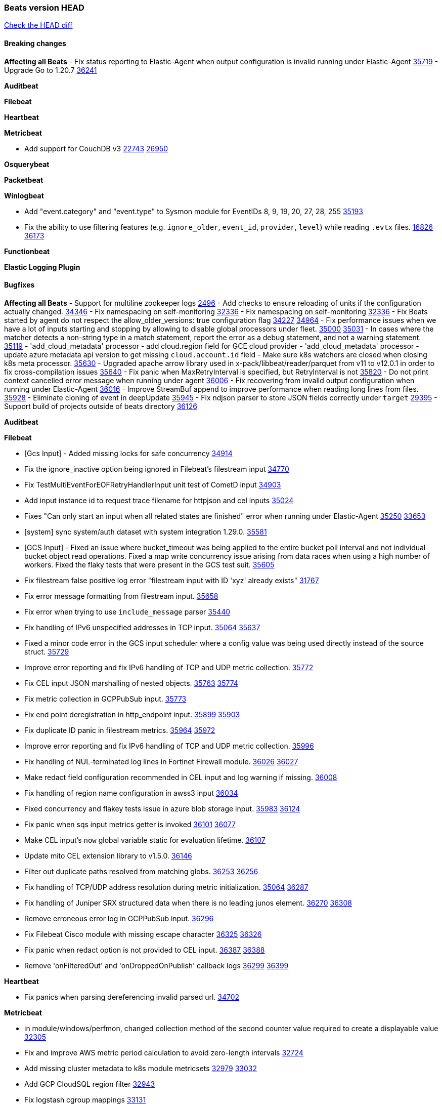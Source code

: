 // Use these for links to issue and pulls. Note issues and pulls redirect one to
// each other on Github, so don't worry too much on using the right prefix.
:issue: https://github.com/elastic/beats/issues/
:pull: https://github.com/elastic/beats/pull/

=== Beats version HEAD
https://github.com/elastic/beats/compare/v8.8.1\...main[Check the HEAD diff]

==== Breaking changes

*Affecting all Beats*
- Fix status reporting to Elastic-Agent when output configuration is invalid running under Elastic-Agent {pull}35719[35719]
- Upgrade Go to 1.20.7 {pull}36241[36241]

*Auditbeat*


*Filebeat*


*Heartbeat*


*Metricbeat*

- Add support for CouchDB v3 {issue}22743[22743] {pull}26950[26950]

*Osquerybeat*


*Packetbeat*


*Winlogbeat*

- Add "event.category" and "event.type" to Sysmon module for EventIDs 8, 9, 19, 20, 27, 28, 255 {pull}35193[35193]
- Fix the ability to use filtering features (e.g. `ignore_older`, `event_id`, `provider`, `level`) while reading `.evtx` files. {issue}16826[16826] {pull}36173[36173]

*Functionbeat*


*Elastic Logging Plugin*


==== Bugfixes

*Affecting all Beats*
- Support for multiline zookeeper logs {issue}2496[2496]
- Add checks to ensure reloading of units if the configuration actually changed. {pull}34346[34346]
- Fix namespacing on self-monitoring {pull}32336[32336]
- Fix namespacing on self-monitoring {pull}32336[32336]
- Fix Beats started by agent do not respect the allow_older_versions: true configuration flag {issue}34227[34227] {pull}34964[34964]
- Fix performance issues when we have a lot of inputs starting and stopping by allowing to disable global processors under fleet. {issue}35000[35000] {pull}35031[35031]
- In cases where the matcher detects a non-string type in a match statement, report the error as a debug statement, and not a warning statement. {pull}35119[35119]
- 'add_cloud_metadata' processor - add cloud.region field for GCE cloud provider
- 'add_cloud_metadata' processor - update azure metadata api version to get missing `cloud.account.id` field
- Make sure k8s watchers are closed when closing k8s meta processor. {pull}35630[35630]
- Upgraded apache arrow library used in x-pack/libbeat/reader/parquet from v11 to v12.0.1 in order to fix cross-compilation issues {pull}35640[35640]
- Fix panic when MaxRetryInterval is specified, but RetryInterval is not {pull}35820[35820]
- Do not print context cancelled error message when running under agent {pull}36006[36006]
- Fix recovering from invalid output configuration when running under Elastic-Agent {pull}36016[36016]
- Improve StreamBuf append to improve performance when reading long lines from files. {pull}35928[35928]
- Eliminate cloning of event in deepUpdate {pull}35945[35945]
- Fix ndjson parser to store JSON fields correctly under `target` {issue}29395[29395]
- Support build of projects outside of beats directory {pull}36126[36126]



*Auditbeat*


*Filebeat*

- [Gcs Input] - Added missing locks for safe concurrency {pull}34914[34914]
- Fix the ignore_inactive option being ignored in Filebeat's filestream input {pull}34770[34770]
- Fix TestMultiEventForEOFRetryHandlerInput unit test of CometD input {pull}34903[34903]
- Add input instance id to request trace filename for httpjson and cel inputs {pull}35024[35024]
- Fixes "Can only start an input when all related states are finished" error when running under Elastic-Agent {pull}35250[35250] {issue}33653[33653]
- [system] sync system/auth dataset with system integration 1.29.0. {pull}35581[35581]
- [GCS Input] - Fixed an issue where bucket_timeout was being applied to the entire bucket poll interval and not individual bucket object read operations. Fixed a map write concurrency issue arising from data races when using a high number of workers. Fixed the flaky tests that were present in the GCS test suit. {pull}35605[35605]
- Fix filestream false positive log error "filestream input with ID 'xyz' already exists" {issue}31767[31767]
- Fix error message formatting from filestream input. {pull}35658[35658]
- Fix error when trying to use `include_message` parser {issue}35440[35440]
- Fix handling of IPv6 unspecified addresses in TCP input. {issue}35064[35064] {pull}35637[35637]
- Fixed a minor code error in the GCS input scheduler where a config value was being used directly instead of the source struct. {pull}35729[35729]
- Improve error reporting and fix IPv6 handling of TCP and UDP metric collection. {pull}35772[35772]
- Fix CEL input JSON marshalling of nested objects. {issue}35763[35763] {pull}35774[35774]
- Fix metric collection in GCPPubSub input. {pull}35773[35773]
- Fix end point deregistration in http_endpoint input. {issue}35899[35899] {pull}35903[35903]
- Fix duplicate ID panic in filestream metrics. {issue}35964[35964] {pull}35972[35972]
- Improve error reporting and fix IPv6 handling of TCP and UDP metric collection. {pull}35996[35996]
- Fix handling of NUL-terminated log lines in Fortinet Firewall module. {issue}36026[36026] {pull}36027[36027]
- Make redact field configuration recommended in CEL input and log warning if missing. {pull}36008[36008]
- Fix handling of region name configuration in awss3 input {pull}36034[36034]
- Fixed concurrency and flakey tests issue in azure blob storage input. {issue}35983[35983] {pull}36124[36124]
- Fix panic when sqs input metrics getter is invoked {pull}36101[36101] {issue}36077[36077]
- Make CEL input's `now` global variable static for evaluation lifetime. {pull}36107[36107]
- Update mito CEL extension library to v1.5.0. {pull}36146[36146]
- Filter out duplicate paths resolved from matching globs. {issue}36253[36253] {pull}36256[36256]
- Fix handling of TCP/UDP address resolution during metric initialization. {issue}35064[35064] {pull}36287[36287]
- Fix handling of Juniper SRX structured data when there is no leading junos element. {issue}36270[36270] {pull}36308[36308]
- Remove erroneous error log in GCPPubSub input. {pull}36296[36296]
- Fix Filebeat Cisco module with missing escape character {issue}36325[36325] {pull}36326[36326]
- Fix panic when redact option is not provided to CEL input. {issue}36387[36387] {pull}36388[36388]
- Remove 'onFilteredOut' and 'onDroppedOnPublish' callback logs {issue}36299[36299] {pull}36399[36399]

*Heartbeat*

- Fix panics when parsing dereferencing invalid parsed url. {pull}34702[34702]

*Metricbeat*

- in module/windows/perfmon, changed collection method of the second counter value required to create a displayable value {pull}32305[32305]
- Fix and improve AWS metric period calculation to avoid zero-length intervals {pull}32724[32724]
- Add missing cluster metadata to k8s module metricsets {pull}32979[32979] {pull}33032[33032]
- Add GCP CloudSQL region filter {pull}32943[32943]
- Fix logstash cgroup mappings {pull}33131[33131]
- Remove unused `elasticsearch.node_stats.indices.bulk.avg_time.bytes` mapping {pull}33263[33263]
- Make generic SQL GA {pull}34637[34637]
- Collect missing remote_cluster in elasticsearch ccr metricset {pull}34957[34957]
- Add context with timeout in AWS API calls {pull}35425[35425]
- Fix no error logs displayed in CloudWatch EC2, RDS and SQS metadata {issue}34985[34985] {pull}35035[35035]
- Remove Beta warning from IIS application_pool metricset {pull}35480[35480]
- Improve documentation for ActiveMQ module {issue}35113[35113] {pull}35558[35558]
- Fix EC2 host.cpu.usage {pull}35717[35717]
- Resolve statsd module's prematurely halting of metrics parsing upon encountering an invalid packet. {pull}35075[35075]
- Fix the gap in fetching forecast API metrics at the end of each month for Azure billing module  {pull}36142[36142]
- Add option in SQL module to execute queries for all dbs. {pull}35688[35688]
- Add support for api_key authentication in elasticsearch module  {pull}36274[36274]
- Add remaining dimensions for azure storage account to make them available for tsdb enablement. {pull}36331[36331]
- Add missing 'TransactionType' dimension for Azure Storage Account. {pull}36413[36413]

*Osquerybeat*


*Packetbeat*


*Winlogbeat*


*Elastic Logging Plugin*


==== Added

*Affecting all Beats*

- Added append Processor which will append concrete values or values from a field to target. {issue}29934[29934] {pull}33364[33364]
- When running under Elastic-Agent the status is now reported per Unit instead of the whole Beat {issue}35874[35874] {pull}36183[36183]
- Add warning message to SysV init scripts for RPM-based systems that lack `/etc/rc.d/init.d/functions`. {issue}35708[35708] {pull}36188[36188]
- Mark `translate_sid` processor is GA. {issue}36279[36279] {pull}36280[36280]
- dns processor: Add support for forward lookups (`A`, `AAAA`, and `TXT`). {issue}11416[11416] {pull}36394[36394]

*Auditbeat*

- Add support for `security.selinux` and `system.posix_acl_access` extended attributes to FIM. {issue}36265[36265] {pull}36310[36310]

*Filebeat*

- add documentation for decode_xml_wineventlog processor field mappings.  {pull}32456[32456]
- httpjson input: Add request tracing logger. {issue}32402[32402] {pull}32412[32412]
- Add cloudflare R2 to provider list in AWS S3 input. {pull}32620[32620]
- Add support for single string containing multiple relation-types in getRFC5988Link. {pull}32811[32811]
- Added separation of transform context object inside httpjson. Introduced new clause `.parent_last_response.*` {pull}33499[33499]
- Adding filename details from zip to response for httpjson {issue}33952[33952] {pull}34044[34044]
- Added metric `sqs_messages_waiting_gauge` for aws-s3 input. {pull}34488[34488]
- Add nginx.ingress_controller.upstream.ip to related.ip {issue}34645[34645] {pull}34672[34672]
- Add unix socket log parsing for nginx ingress_controller {pull}34732[34732]
- Added metric `sqs_worker_utilization` for aws-s3 input. {pull}34793[34793]
- Add MySQL authentication message parsing and `related.ip` and `related.user` fields {pull}34810[34810]
- Add nginx ingress_controller parsing if one of upstreams fails to return response {pull}34787[34787]
- Add oracle authentication messages parsing {pull}35127[35127]
- Add sanitization capabilities to azure-eventhub input {pull}34874[34874]
- Add support for CRC validation in Filebeat's HTTP endpoint input. {pull}35204[35204]
- Add support for CRC validation in Zoom module. {pull}35604[35604]
- Add execution budget to CEL input. {pull}35409[35409]
- Add XML decoding support to HTTPJSON. {issue}34438[34438] {pull}35235[35235]
- Add delegated account support when using Google ADC in `httpjson` input. {pull}35507[35507]
- Allow specifying since when to read journald entries. {pull}35408[35408]
- Add metrics for filestream input. {pull}35529[35529]
- Add support for collecting `httpjson` metrics. {pull}35392[35392]
- Add XML decoding support to CEL. {issue}34438[34438] {pull}35372[35372]
- Mark CEL input as GA. {pull}35559[35559]
- Add metrics for gcp-pubsub input. {pull}35614[35614]
- [GCS] Added scheduler debug logs and improved the context passing mechanism by removing them from struct params and passing them as function arguments. {pull}35674[35674]
- Allow non-AWS endpoints for awss3 input. {issue}35496[35496] {pull}35520[35520]
- Under elastic-agent the input metrics will now be included in agent diagnostics dumps. {pull}35798[35798]
- Add Okta input package for entity analytics. {pull}35611[35611]
- Expose harvester metrics from filestream input {pull}35835[35835] {issue}33771[33771]
- Add device support for Azure AD entity analytics. {pull}35807[35807]
- Improve CEL input performance. {pull}35915[35915]
- Adding filename details from zip to response for httpjson {issue}33952[33952] {pull}34044[34044]
- Added support for min/max template functions in httpjson input. {issue}36094[36094] {pull}36036[36036]
- Add `clean_session` configuration setting for MQTT input.  {pull}35806[16204]
- Add fingerprint mode for the filestream scanner and new file identity based on it {issue}34419[34419] {pull}35734[35734]
- Add file system metadata to events ingested via filestream {issue}35801[35801] {pull}36065[36065]
- Add support for localstack based input integration testing {pull}35727[35727]
- Allow parsing bytes in and bytes out as long integer in CEF processor. {issue}36100[36100] {pull}36108[36108]
- Add support for registered owners and users to AzureAD entity analytics provider. {pull}36092[36092]
- Add support for endpoint resolver in AWS config {pull}36208[36208]
- Added support for Okta OAuth2 provider in the httpjson input. {pull}36273[36273]
- Add support of the interval parameter in Salesforce setupaudittrail-rest fileset. {issue}35917[35917] {pull}35938[35938]
- Add device handling to Okta input package for entity analytics. {pull}36049[36049]
- Add setup option `--force-enable-module-filesets`, that will act as if all filesets have been enabled in a module during setup. {issue}30915[30915] {pull}99999[99999]
- Add setup option `--force-enable-module-filesets`, that will act as if all filesets have been enabled in a module during setup. {issue}30915[30915] {pull}36286[36286]
- [Azure] Add input metrics to the azure-eventhub input. {pull}35739[35739]
- Reduce HTTPJSON metrics allocations. {pull}36282[36282]
- Add support for a simplified input configuraton when running under Elastic-Agent {pull}36390[36390]

*Auditbeat*

*Libbeat*

*Heartbeat*
- Added status to monitor run log report.


*Metricbeat*

- Add per-thread metrics to system_summary {pull}33614[33614]
- Add GCP CloudSQL metadata {pull}33066[33066]
- Add support for multiple regions in GCP {pull}32964[32964]
- Add GCP Carbon Footprint metricbeat data {pull}34820[34820]
- Add event loop utilization metric to Kibana module {pull}35020[35020]
- Support collecting metrics from both the monitoring account and linked accounts from AWS CloudWatch. {pull}35540[35540]
- Add new parameter `include_linked_accounts` to enable/disable metrics collection from multiple linked AWS Accounts {pull}35648[35648]
- Migrate Azure Billing, Monitor, and Storage metricsets to the newer SDK. {pull}33585[33585]
- Add support for float64 values parsing for statsd metrics of counter type. {pull}35099[35099]
- Add kubernetes.deployment.status.* fields for Kubernetes module {pull}35999[35999]


*Osquerybeat*


*Packetbeat*

- Added `packetbeat.interfaces.fanout_group` to allow a Packetbeat sniffer to join an AF_PACKET fanout group. {issue}35451[35451] {pull}35453[35453]
- Add AF_PACKET metrics. {issue}35428[35428] {pull}35489[35489]
- Under elastic-agent the input metrics will now be included in agent diagnostics dumps. {pull}35798[35798]
- Add support for multiple regions in GCP {pull}32964[32964]

*Packetbeat*


*Winlogbeat*


*Functionbeat*


*Winlogbeat*

- Set `host.os.type` and `host.os.family` to "windows" if not already set. {pull}35435[35435]
- Handle empty DNS answer data in QueryResults for the Sysmon Pipeline {pull}35207[35207]
- Under elastic-agent the input metrics will now be included in agent diagnostics dumps. {pull}35798[35798]


*Elastic Log Driver*
*Elastic Logging Plugin*


==== Deprecated

*Auditbeat*


*Filebeat*


*Heartbeat*

- Deprecate aws_elb autodiscover provider. {pull}36191[36191]


*Metricbeat*


*Osquerybeat*


*Packetbeat*


*Winlogbeat*


*Functionbeat*


*Elastic Logging Plugin*


==== Known Issues






